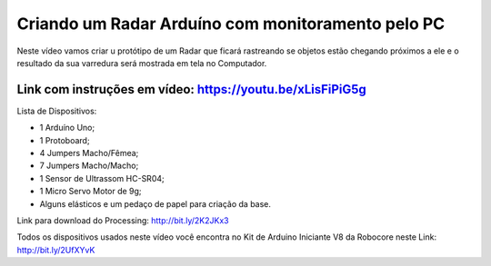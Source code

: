 

###################
Criando um Radar Arduíno com monitoramento pelo PC
###################

Neste vídeo vamos criar u protótipo de um Radar que ficará rastreando se objetos estão chegando próximos a ele e o resultado da sua varredura será mostrada em tela no Computador.

*******************
Link com instruções em vídeo: https://youtu.be/xLisFiPiG5g
*******************

Lista de Dispositivos:

- 1 Arduíno Uno;
- 1 Protoboard;
- 4 Jumpers Macho/Fêmea;
- 7 Jumpers Macho/Macho;
- 1 Sensor de Ultrassom HC-SR04;
- 1 Micro Servo Motor de 9g;
- Alguns elásticos e um pedaço de papel para criação da base.

Link para download do Processing: http://bit.ly/2K2JKx3

Todos os dispositivos usados neste vídeo você encontra no Kit de Arduino Iniciante V8 da Robocore neste Link: http://bit.ly/2UfXYvK




